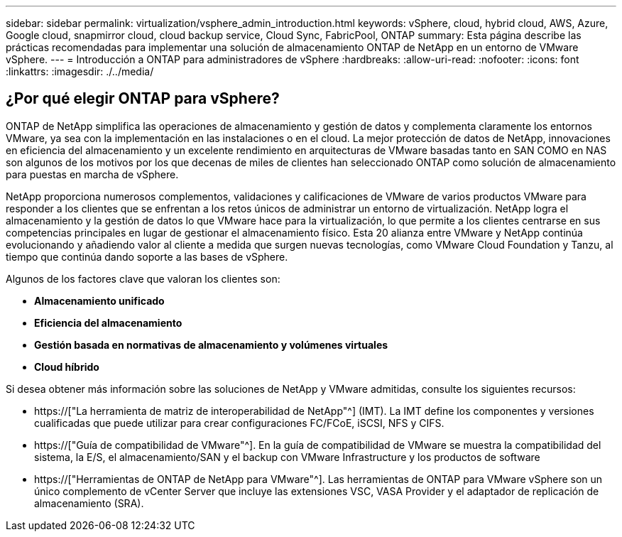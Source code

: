 ---
sidebar: sidebar 
permalink: virtualization/vsphere_admin_introduction.html 
keywords: vSphere, cloud, hybrid cloud, AWS, Azure, Google cloud, snapmirror cloud, cloud backup service, Cloud Sync, FabricPool, ONTAP 
summary: Esta página describe las prácticas recomendadas para implementar una solución de almacenamiento ONTAP de NetApp en un entorno de VMware vSphere. 
---
= Introducción a ONTAP para administradores de vSphere
:hardbreaks:
:allow-uri-read: 
:nofooter: 
:icons: font
:linkattrs: 
:imagesdir: ./../media/




== ¿Por qué elegir ONTAP para vSphere?

ONTAP de NetApp simplifica las operaciones de almacenamiento y gestión de datos y complementa claramente los entornos VMware, ya sea con la implementación en las instalaciones o en el cloud. La mejor protección de datos de NetApp, innovaciones en eficiencia del almacenamiento y un excelente rendimiento en arquitecturas de VMware basadas tanto en SAN COMO en NAS son algunos de los motivos por los que decenas de miles de clientes han seleccionado ONTAP como solución de almacenamiento para puestas en marcha de vSphere.

NetApp proporciona numerosos complementos, validaciones y calificaciones de VMware de varios productos VMware para responder a los clientes que se enfrentan a los retos únicos de administrar un entorno de virtualización. NetApp logra el almacenamiento y la gestión de datos lo que VMware hace para la virtualización, lo que permite a los clientes centrarse en sus competencias principales en lugar de gestionar el almacenamiento físico. Esta 20 alianza entre VMware y NetApp continúa evolucionando y añadiendo valor al cliente a medida que surgen nuevas tecnologías, como VMware Cloud Foundation y Tanzu, al tiempo que continúa dando soporte a las bases de vSphere.

Algunos de los factores clave que valoran los clientes son:

* *Almacenamiento unificado*
* *Eficiencia del almacenamiento*
* *Gestión basada en normativas de almacenamiento y volúmenes virtuales*
* *Cloud híbrido*


Si desea obtener más información sobre las soluciones de NetApp y VMware admitidas, consulte los siguientes recursos:

* https://["La herramienta de matriz de interoperabilidad de NetApp"^] (IMT). La IMT define los componentes y versiones cualificadas que puede utilizar para crear configuraciones FC/FCoE, iSCSI, NFS y CIFS.
* https://["Guía de compatibilidad de VMware"^]. En la guía de compatibilidad de VMware se muestra la compatibilidad del sistema, la E/S, el almacenamiento/SAN y el backup con VMware Infrastructure y los productos de software
* https://["Herramientas de ONTAP de NetApp para VMware"^]. Las herramientas de ONTAP para VMware vSphere son un único complemento de vCenter Server que incluye las extensiones VSC, VASA Provider y el adaptador de replicación de almacenamiento (SRA).

